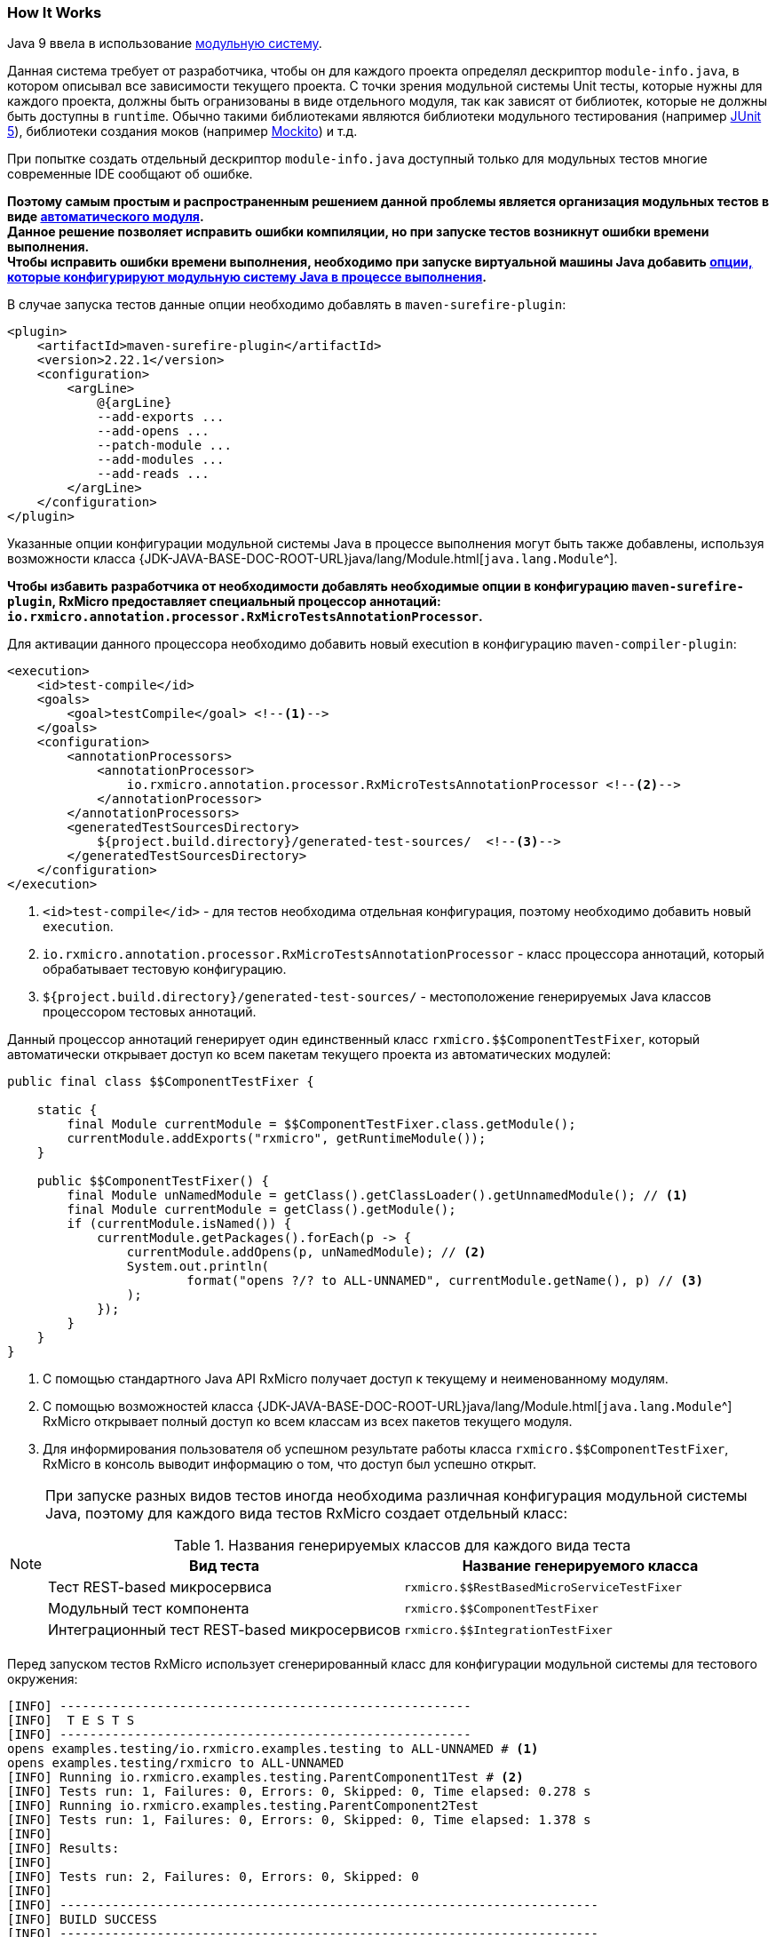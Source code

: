 [[testing-how-it-works-section]]
=== How It Works

Java 9 ввела в использование https://www.oracle.com/corporate/features/understanding-java-9-modules.html[модульную систему^].

Данная система требует от разработчика, чтобы он для каждого проекта определял дескриптор `module-info.java`, в котором описывал все зависимости текущего проекта.
С точки зрения модульной системы Unit тесты, которые нужны для каждого проекта, должны быть огранизованы в виде отдельного модуля, так как зависят от библиотек, которые не должны быть доступны в `runtime`.
Обычно такими библиотеками являются библиотеки модульного тестирования (например https://junit.org/junit5/[JUnit 5^]), библиотеки создания моков (например https://site.mockito.org/[Mockito^]) и т.д.

При попытке создать отдельный дескриптор `module-info.java` доступный только для модульных тестов многие современные IDE сообщают об ошибке.

*Поэтому самым простым и распространенным решением данной проблемы является организация модульных тестов в виде
https://www.logicbig.com/tutorials/core-java-tutorial/modules/automatic-modules.html[автоматического модуля^]. +
Данное решение позволяет исправить ошибки компиляции, но при запуске тестов возникнут ошибки времени выполнения. +
Чтобы исправить ошибки времени выполнения, необходимо при запуске виртуальной машины Java добавить
https://blog.codefx.org/java/five-command-line-options-hack-java-module-system/[опции, которые конфигурируют модульную систему Java в процессе выполнения^].*

В случае запуска тестов данные опции необходимо добавлять в `maven-surefire-plugin`:

[source,xml]
----
<plugin>
    <artifactId>maven-surefire-plugin</artifactId>
    <version>2.22.1</version>
    <configuration>
        <argLine>
            @{argLine}
            --add-exports ...
            --add-opens ...
            --patch-module ...
            --add-modules ...
            --add-reads ...
        </argLine>
    </configuration>
</plugin>
----

Указанные опции конфигурации модульной системы Java в процессе выполнения могут быть также добавлены, используя возможности класса
{JDK-JAVA-BASE-DOC-ROOT-URL}java/lang/Module.html[`java.lang.Module`^].

*Чтобы избавить разработчика от необходимости добавлять необходимые опции в конфигурацию `maven-surefire-plugin`, RxMicro предоставляет специальный процессор аннотаций:
`io.rxmicro.annotation.processor.RxMicroTestsAnnotationProcessor`.*

Для активации данного процессора необходимо добавить новый execution в конфигурацию `maven-compiler-plugin`:

[source,xml]
----
<execution>
    <id>test-compile</id>
    <goals>
        <goal>testCompile</goal> <!--1-->
    </goals>
    <configuration>
        <annotationProcessors>
            <annotationProcessor>
                io.rxmicro.annotation.processor.RxMicroTestsAnnotationProcessor <!--2-->
            </annotationProcessor>
        </annotationProcessors>
        <generatedTestSourcesDirectory>
            ${project.build.directory}/generated-test-sources/  <!--3-->
        </generatedTestSourcesDirectory>
    </configuration>
</execution>
----
<1> `<id>test-compile</id>` - для тестов необходима отдельная конфигурация, поэтому необходимо добавить новый `execution`.
<2> `io.rxmicro.annotation.processor.RxMicroTestsAnnotationProcessor` - класс процессора аннотаций, который обрабатывает тестовую конфигурацию.
<3> `${project.build.directory}/generated-test-sources/` - местоположение генерируемых Java классов процессором тестовых аннотаций.

Данный процессор аннотаций генерирует один единственный класс `rxmicro.$$ComponentTestFixer`, который автоматически открывает доступ ко всем пакетам текущего проекта из автоматических модулей:

[source,java]
----
public final class $$ComponentTestFixer {

    static {
        final Module currentModule = $$ComponentTestFixer.class.getModule();
        currentModule.addExports("rxmicro", getRuntimeModule());
    }

    public $$ComponentTestFixer() {
        final Module unNamedModule = getClass().getClassLoader().getUnnamedModule(); // <1>
        final Module currentModule = getClass().getModule();
        if (currentModule.isNamed()) {
            currentModule.getPackages().forEach(p -> {
                currentModule.addOpens(p, unNamedModule); // <2>
                System.out.println(
                        format("opens ?/? to ALL-UNNAMED", currentModule.getName(), p) // <3>
                );
            });
        }
    }
}
----
<1> С помощью стандартного Java API RxMicro получает доступ к текущему и неименованному модулям.
<2> С помощью возможностей класса {JDK-JAVA-BASE-DOC-ROOT-URL}java/lang/Module.html[`java.lang.Module`^] RxMicro открывает полный доступ ко всем классам из всех пакетов текущего модуля.
<3> Для информирования пользователя об успешном результате работы класса `rxmicro.$$ComponentTestFixer`, RxMicro в консоль выводит информацию о том, что доступ был успешно открыт.

[NOTE]
====
При запуске разных видов тестов иногда необходима различная конфигурация модульной системы Java, поэтому для каждого вида тестов RxMicro создает отдельный класс:

.Названия генерируемых классов для каждого вида теста
[cols="1,1"]
|===
|*Вид теста*|*Название генерируемого класса*

|Тест REST-based микросервиса
|`rxmicro.$$RestBasedMicroServiceTestFixer`

|Модульный тест компонента
|`rxmicro.$$ComponentTestFixer`

|Интеграционный тест REST-based микросервисов
|`rxmicro.$$IntegrationTestFixer`
|===
====

Перед запуском тестов RxMicro использует сгенерированный класс для конфигурации модульной системы для тестового окружения:

[source,text]
----
[INFO] -------------------------------------------------------
[INFO]  T E S T S
[INFO] -------------------------------------------------------
opens examples.testing/io.rxmicro.examples.testing to ALL-UNNAMED # <1>
opens examples.testing/rxmicro to ALL-UNNAMED
[INFO] Running io.rxmicro.examples.testing.ParentComponent1Test # <2>
[INFO] Tests run: 1, Failures: 0, Errors: 0, Skipped: 0, Time elapsed: 0.278 s
[INFO] Running io.rxmicro.examples.testing.ParentComponent2Test
[INFO] Tests run: 1, Failures: 0, Errors: 0, Skipped: 0, Time elapsed: 1.378 s
[INFO]
[INFO] Results:
[INFO]
[INFO] Tests run: 2, Failures: 0, Errors: 0, Skipped: 0
[INFO]
[INFO] ------------------------------------------------------------------------
[INFO] BUILD SUCCESS
[INFO] ------------------------------------------------------------------------
----
<1> Перед запуском тестов открыты все пакеты текущего модуля.
<2> После настройки модульной системы для тестового окружения запускаются Unit тесты.

*Таким образом для успешного написания тестов с помощью фреймворка RxMicro, кроме добавления необходимых библиотек, не забудьте сконфигурировать `maven-compiler-plugin`, добавив процессор аннотаций для тестового окружения: `io.rxmicro.annotation.processor.RxMicroTestsAnnotationProcessor`.*